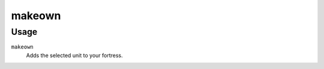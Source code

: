 makeown
=======

.. dfhack-tool::
    :summary: Adds a unit to your fortress.
    :tags: untested fort armok units

Usage
-----

``makeown``
    Adds the selected unit to your fortress.
